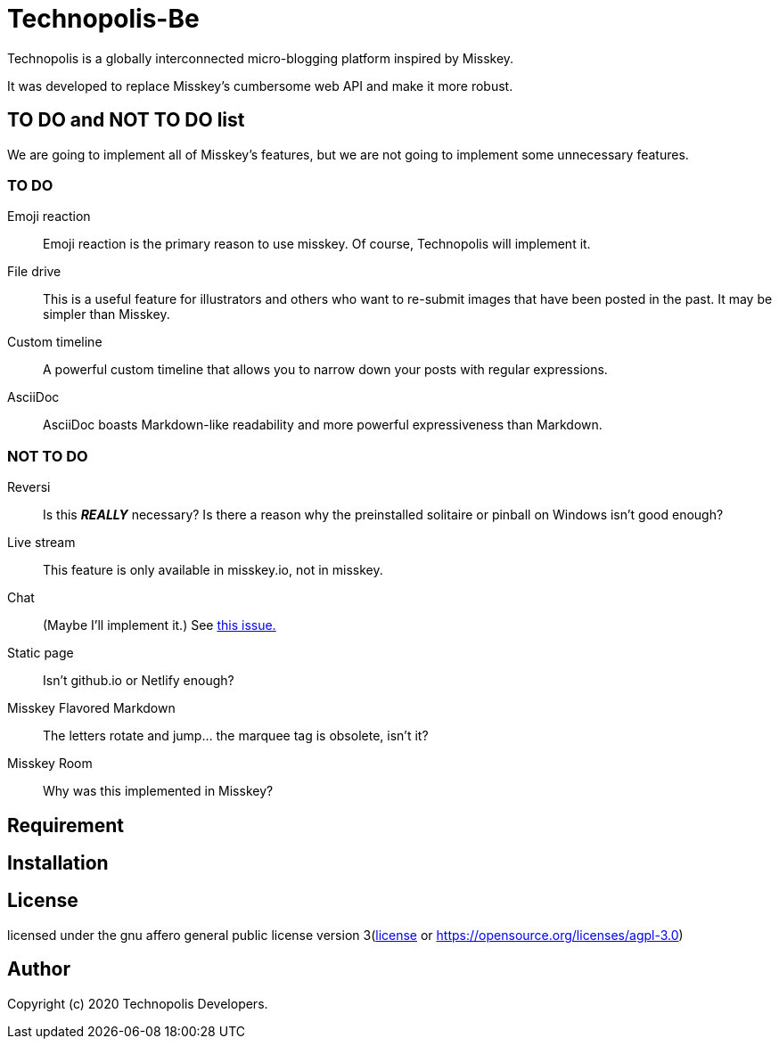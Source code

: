 = Technopolis-Be

Technopolis is a globally interconnected micro-blogging platform inspired by Misskey.

It was developed to replace Misskey’s cumbersome web API and make it more robust.

== TO DO and NOT TO DO list

We are going to implement all of Misskey's features, but we are not going to implement some unnecessary features.

=== TO DO

Emoji reaction:: 
Emoji reaction is the primary reason to use misskey. Of course, Technopolis will implement it.
File drive:: This is a useful feature for illustrators and others who want to re-submit images that have been posted in the past. It may be simpler than Misskey.
Custom timeline:: A powerful custom timeline that allows you to narrow down your posts with regular expressions.
AsciiDoc:: AsciiDoc boasts Markdown-like readability and more powerful expressiveness than Markdown.

=== NOT TO DO

Reversi:: Is this _**REALLY**_ necessary? Is there a reason why the preinstalled solitaire or pinball on Windows isn't good enough?
Live stream:: This feature is only available in misskey.io, not in misskey.
Chat:: (Maybe I'll implement it.) See https://github.com/technopolis-microblog/Technopolis/issues/11[this issue.]
Static page:: Isn't github.io or Netlify enough?
Misskey Flavored Markdown:: The letters rotate and jump... the marquee tag is obsolete, isn't it?
Misskey Room:: Why was this implemented in Misskey?

== Requirement

== Installation

== License

licensed under the gnu affero general public license version 3(link:./license[license] or https://opensource.org/licenses/agpl-3.0)

== Author

Copyright (c) 2020 Technopolis Developers.
